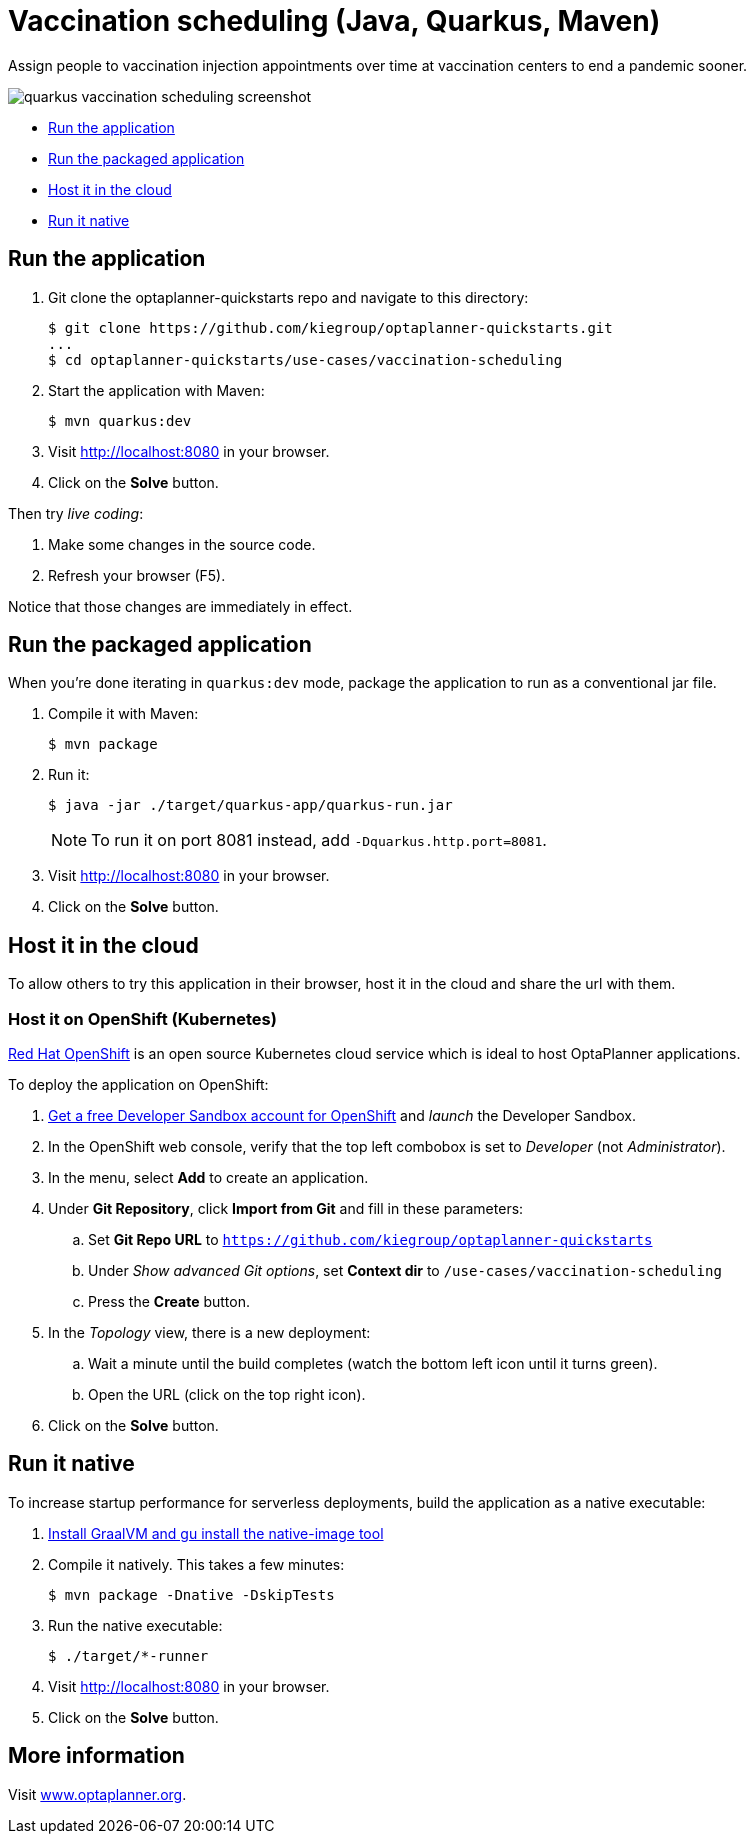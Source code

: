 = Vaccination scheduling (Java, Quarkus, Maven)

Assign people to vaccination injection appointments over time at vaccination centers to end a pandemic sooner.

image::../../build/quickstarts-showcase/src/main/resources/META-INF/resources/screenshot/quarkus-vaccination-scheduling-screenshot.png[]

* <<run,Run the application>>
* <<package,Run the packaged application>>
* <<cloud,Host it in the cloud>>
* <<native,Run it native>>

[[run]]
== Run the application

. Git clone the optaplanner-quickstarts repo and navigate to this directory:
+
[source, shell]
----
$ git clone https://github.com/kiegroup/optaplanner-quickstarts.git
...
$ cd optaplanner-quickstarts/use-cases/vaccination-scheduling
----

. Start the application with Maven:
+
[source, shell]
----
$ mvn quarkus:dev
----

. Visit http://localhost:8080 in your browser.

. Click on the *Solve* button.

Then try _live coding_:

. Make some changes in the source code.
. Refresh your browser (F5).

Notice that those changes are immediately in effect.


[[package]]
== Run the packaged application

When you're done iterating in `quarkus:dev` mode,
package the application to run as a conventional jar file.

. Compile it with Maven:
+
[source, shell]
----
$ mvn package
----

. Run it:
+
[source, shell]
----
$ java -jar ./target/quarkus-app/quarkus-run.jar
----
+
[NOTE]
====
To run it on port 8081 instead, add `-Dquarkus.http.port=8081`.
====

. Visit http://localhost:8080 in your browser.

. Click on the *Solve* button.


[[cloud]]
== Host it in the cloud

To allow others to try this application in their browser,
host it in the cloud and share the url with them.

=== Host it on OpenShift (Kubernetes)

https://www.redhat.com/en/technologies/cloud-computing/openshift[Red Hat OpenShift] is an open source Kubernetes cloud service
which is ideal to host OptaPlanner applications.

To deploy the application on OpenShift:

. https://developers.redhat.com/developer-sandbox[Get a free Developer Sandbox account for OpenShift] and _launch_ the Developer Sandbox.
. In the OpenShift web console, verify that the top left combobox is set to _Developer_ (not _Administrator_).
. In the menu, select *Add* to create an application.
. Under *Git Repository*, click *Import from Git* and fill in these parameters:
.. Set *Git Repo URL* to `https://github.com/kiegroup/optaplanner-quickstarts`
.. Under _Show advanced Git options_, set *Context dir* to `/use-cases/vaccination-scheduling`
.. Press the *Create* button.
. In the _Topology_ view, there is a new deployment:
.. Wait a minute until the build completes (watch the bottom left icon until it turns green).
.. Open the URL (click on the top right icon).
. Click on the *Solve* button.


[[native]]
== Run it native

To increase startup performance for serverless deployments,
build the application as a native executable:

. https://quarkus.io/guides/building-native-image#configuring-graalvm[Install GraalVM and gu install the native-image tool]

. Compile it natively. This takes a few minutes:
+
[source, shell]
----
$ mvn package -Dnative -DskipTests
----

. Run the native executable:
+
[source, shell]
----
$ ./target/*-runner
----

. Visit http://localhost:8080 in your browser.

. Click on the *Solve* button.

== More information

Visit https://www.optaplanner.org/[www.optaplanner.org].
